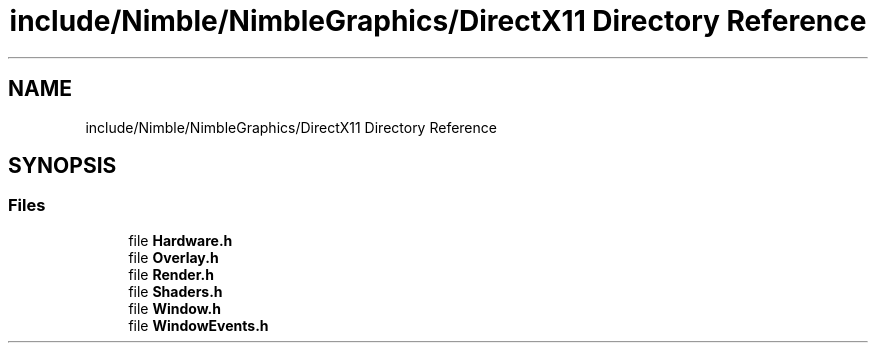 .TH "include/Nimble/NimbleGraphics/DirectX11 Directory Reference" 3 "Wed Aug 19 2020" "Version 0.1.0" "Nimble Game Engine Library" \" -*- nroff -*-
.ad l
.nh
.SH NAME
include/Nimble/NimbleGraphics/DirectX11 Directory Reference
.SH SYNOPSIS
.br
.PP
.SS "Files"

.in +1c
.ti -1c
.RI "file \fBHardware\&.h\fP"
.br
.ti -1c
.RI "file \fBOverlay\&.h\fP"
.br
.ti -1c
.RI "file \fBRender\&.h\fP"
.br
.ti -1c
.RI "file \fBShaders\&.h\fP"
.br
.ti -1c
.RI "file \fBWindow\&.h\fP"
.br
.ti -1c
.RI "file \fBWindowEvents\&.h\fP"
.br
.in -1c
